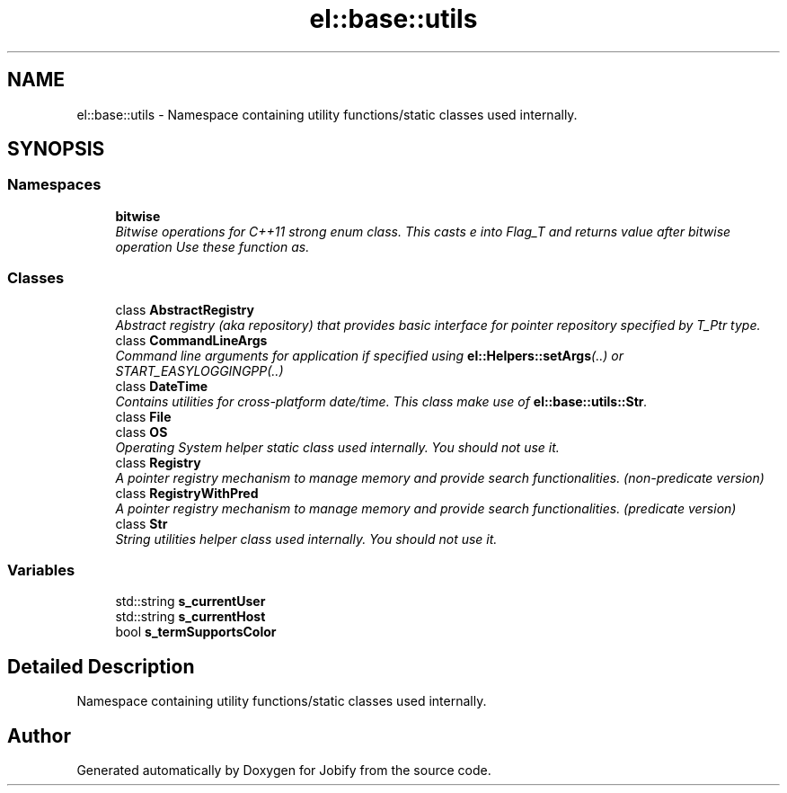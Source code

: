 .TH "el::base::utils" 3 "Wed Dec 7 2016" "Version 1.0.0" "Jobify" \" -*- nroff -*-
.ad l
.nh
.SH NAME
el::base::utils \- Namespace containing utility functions/static classes used internally\&.  

.SH SYNOPSIS
.br
.PP
.SS "Namespaces"

.in +1c
.ti -1c
.RI " \fBbitwise\fP"
.br
.RI "\fIBitwise operations for C++11 strong enum class\&. This casts e into Flag_T and returns value after bitwise operation Use these function as\&. \fP"
.in -1c
.SS "Classes"

.in +1c
.ti -1c
.RI "class \fBAbstractRegistry\fP"
.br
.RI "\fIAbstract registry (aka repository) that provides basic interface for pointer repository specified by T_Ptr type\&. \fP"
.ti -1c
.RI "class \fBCommandLineArgs\fP"
.br
.RI "\fICommand line arguments for application if specified using \fBel::Helpers::setArgs\fP(\&.\&.) or START_EASYLOGGINGPP(\&.\&.) \fP"
.ti -1c
.RI "class \fBDateTime\fP"
.br
.RI "\fIContains utilities for cross-platform date/time\&. This class make use of \fBel::base::utils::Str\fP\&. \fP"
.ti -1c
.RI "class \fBFile\fP"
.br
.ti -1c
.RI "class \fBOS\fP"
.br
.RI "\fIOperating System helper static class used internally\&. You should not use it\&. \fP"
.ti -1c
.RI "class \fBRegistry\fP"
.br
.RI "\fIA pointer registry mechanism to manage memory and provide search functionalities\&. (non-predicate version) \fP"
.ti -1c
.RI "class \fBRegistryWithPred\fP"
.br
.RI "\fIA pointer registry mechanism to manage memory and provide search functionalities\&. (predicate version) \fP"
.ti -1c
.RI "class \fBStr\fP"
.br
.RI "\fIString utilities helper class used internally\&. You should not use it\&. \fP"
.in -1c
.SS "Variables"

.in +1c
.ti -1c
.RI "std::string \fBs_currentUser\fP"
.br
.ti -1c
.RI "std::string \fBs_currentHost\fP"
.br
.ti -1c
.RI "bool \fBs_termSupportsColor\fP"
.br
.in -1c
.SH "Detailed Description"
.PP 
Namespace containing utility functions/static classes used internally\&. 
.SH "Author"
.PP 
Generated automatically by Doxygen for Jobify from the source code\&.
